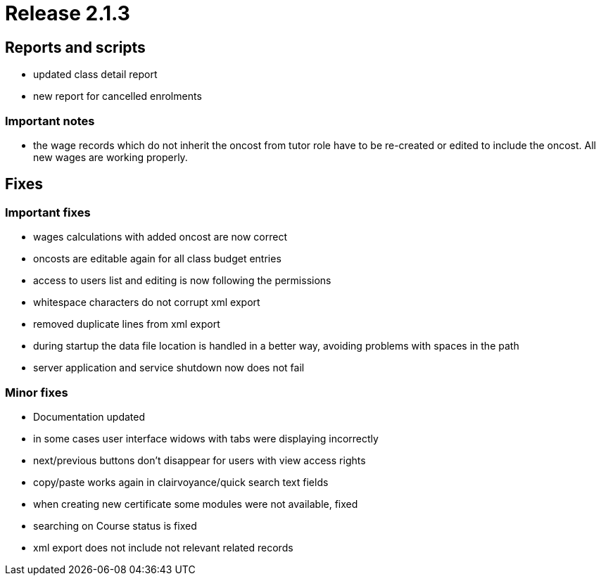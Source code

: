 = Release 2.1.3



== Reports and scripts

* updated class detail report
* new report for cancelled enrolments

=== Important notes

* the wage records which do not inherit the oncost from tutor role have
to be re-created or edited to include the oncost. All new wages are
working properly.

== Fixes

=== Important fixes

* wages calculations with added oncost are now correct
* oncosts are editable again for all class budget entries
* access to users list and editing is now following the permissions
* whitespace characters do not corrupt xml export
* removed duplicate lines from xml export
* during startup the data file location is handled in a better way,
avoiding problems with spaces in the path
* server application and service shutdown now does not fail

=== Minor fixes

* Documentation updated
* in some cases user interface widows with tabs were displaying
incorrectly
* next/previous buttons don't disappear for users with view access
rights
* copy/paste works again in clairvoyance/quick search text fields
* when creating new certificate some modules were not available, fixed
* searching on Course status is fixed
* xml export does not include not relevant related records
